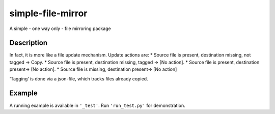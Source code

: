 simple-file-mirror
==================

A simple - one way only - file mirroring package

Description
~~~~~~~~~~~

In fact, it is more like a file update mechanism. Update actions are: \*
Source file is present, destination missing, not tagged -> Copy. \*
Source file is present, destination missing, tagged -> [No action]. \*
Source file is present, destination present-> [No action]. \* Source
file is missing, destination present-> [No action]

‘Tagging’ is done via a json-file, which tracks files already copied.

Example
~~~~~~~

A running example is available in ``'_test'``. Run ``'run_test.py'`` for demonstration.